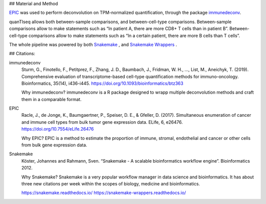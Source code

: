 ## Material and Method

`EPIC <https://github.com/GfellerLab/EPIC>`_ was used to perform deconvolution on TPM-normalized quantification, through the package `immunedeconv <https://github.com/icbi-lab/immunedeconv>`_.

quanTIseq allows both between-sample comparisons, and between-cell-type comparisons. Between-sample comparisons allow to make statements such as “In patient A, there are more CD8+ T cells than in patient B”. Between-cell-type comparisons allow to make statements such as “In a certain patient, there are more B cells than T cells”.

The whole pipeline was powered by both `Snakemake <https://snakemake.readthedocs.io>`_ , and `Snakemake Wrappers <https://snakemake-wrappers.readthedocs.io/>`_ .

## Citations:


immunedeconv
  Sturm, G., Finotello, F., Petitprez, F., Zhang, J. D., Baumbach, J., Fridman, W. H., ..., List, M., Aneichyk, T. (2019). Comprehensive evaluation of transcriptome-based cell-type quantification methods for immuno-oncology. Bioinformatics, 35(14), i436-i445. https://doi.org/10.1093/bioinformatics/btz363

  Why immunedeconv? immunedeconv is a R package designed to wrapp multiple deconvolution methods and craft them in a comparable format.


EPIC
  Racle, J., de Jonge, K., Baumgaertner, P., Speiser, D. E., & Gfeller, D. (2017). Simultaneous enumeration of cancer and immune cell types from bulk tumor gene expression data. ELife, 6, e26476. https://doi.org/10.7554/eLife.26476

  Why EPIC? EPIC is a method to estimate the proportion of immune, stromal, endothelial and cancer or other cells from bulk gene expression data.

Snakemake
  Köster, Johannes and Rahmann, Sven. “Snakemake - A scalable bioinformatics workflow engine”. Bioinformatics 2012.

  Why Snakemake? Snakemake is a very popular workflow manager in data science and bioinformatics. It has about three new citations per week within the scopes of biology, medicine and bioinformatics.

  https://snakemake.readthedocs.io/
  https://snakemake-wrappers.readthedocs.io/
